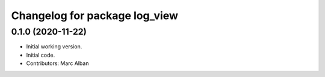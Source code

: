 ^^^^^^^^^^^^^^^^^^^^^^^^^^^^^^
Changelog for package log_view
^^^^^^^^^^^^^^^^^^^^^^^^^^^^^^

0.1.0 (2020-11-22)
------------------
* Initial working version.
* Initial code.
* Contributors: Marc Alban
